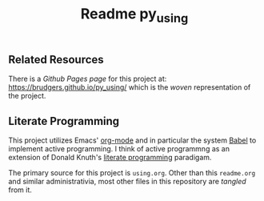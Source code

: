 #+Title:  Readme py_using

** Related Resources
There is a /Github Pages page/ for this project at: https://brudgers.github.io/py_using/ which is the /woven/ representation of the project.

** Literate Programming
This project utilizes Emacs' [[http://orgmode.org/][org-mode]] and in particular the system [[http://orgmode.org/worg/org-contrib/babel/][Babel]] to implement active programming. I think of active programmng as an extension of Donald Knuth's [[http://www.literateprogramming.com/knuthweb.pdf][literate programming]] paradigam. 

The primary source for this project is =using.org=. Other than this =readme.org= and similar administrativia, most other files in this repository are /tangled/ from it.


